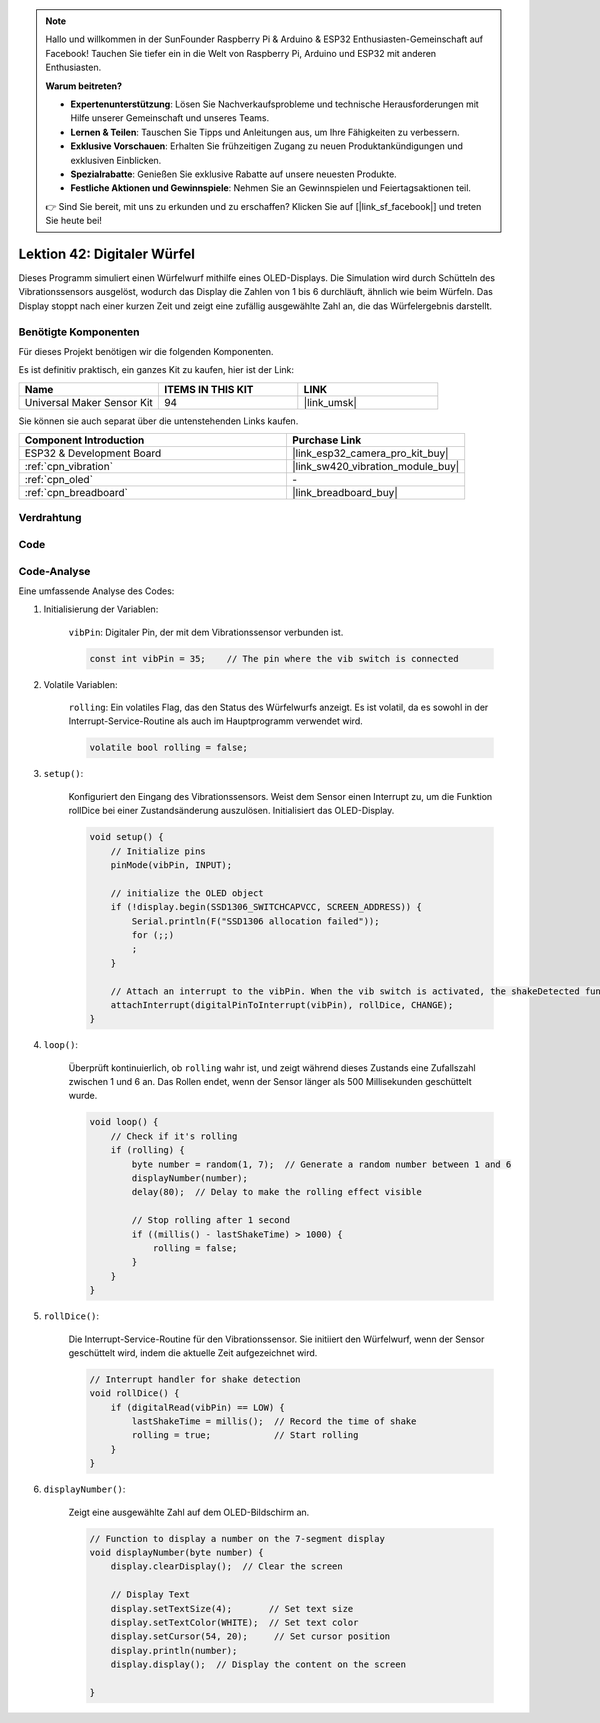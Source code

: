 .. note::

   Hallo und willkommen in der SunFounder Raspberry Pi & Arduino & ESP32 Enthusiasten-Gemeinschaft auf Facebook! Tauchen Sie tiefer ein in die Welt von Raspberry Pi, Arduino und ESP32 mit anderen Enthusiasten.

   **Warum beitreten?**

   - **Expertenunterstützung**: Lösen Sie Nachverkaufsprobleme und technische Herausforderungen mit Hilfe unserer Gemeinschaft und unseres Teams.
   - **Lernen & Teilen**: Tauschen Sie Tipps und Anleitungen aus, um Ihre Fähigkeiten zu verbessern.
   - **Exklusive Vorschauen**: Erhalten Sie frühzeitigen Zugang zu neuen Produktankündigungen und exklusiven Einblicken.
   - **Spezialrabatte**: Genießen Sie exklusive Rabatte auf unsere neuesten Produkte.
   - **Festliche Aktionen und Gewinnspiele**: Nehmen Sie an Gewinnspielen und Feiertagsaktionen teil.

   👉 Sind Sie bereit, mit uns zu erkunden und zu erschaffen? Klicken Sie auf [|link_sf_facebook|] und treten Sie heute bei!

.. _esp32_digital_dice:

Lektion 42: Digitaler Würfel
=============================================================

Dieses Programm simuliert einen Würfelwurf mithilfe eines OLED-Displays. 
Die Simulation wird durch Schütteln des Vibrationssensors ausgelöst, wodurch das Display die Zahlen von 1 bis 6 durchläuft, 
ähnlich wie beim Würfeln. 
Das Display stoppt nach einer kurzen Zeit und zeigt eine zufällig ausgewählte Zahl an, die das Würfelergebnis darstellt.

Benötigte Komponenten
--------------------------

Für dieses Projekt benötigen wir die folgenden Komponenten. 

Es ist definitiv praktisch, ein ganzes Kit zu kaufen, hier ist der Link: 

.. list-table::
    :widths: 20 20 20
    :header-rows: 1

    *   - Name    
        - ITEMS IN THIS KIT
        - LINK
    *   - Universal Maker Sensor Kit
        - 94
        - |link_umsk|

Sie können sie auch separat über die untenstehenden Links kaufen.

.. list-table::
    :widths: 30 20
    :header-rows: 1

    *   - Component Introduction
        - Purchase Link

    *   - ESP32 & Development Board
        - |link_esp32_camera_pro_kit_buy|
    *   - :ref:`cpn_vibration`
        - |link_sw420_vibration_module_buy|
    *   - :ref:`cpn_oled`
        - \-
    *   - :ref:`cpn_breadboard`
        - |link_breadboard_buy|
        

Verdrahtung
---------------------------

.. image:: img/Lesson_42_Digital_dice_esp32_bb.png
    :width: 100%


Code
---------------------------

.. raw:: html

    <iframe src=https://create.arduino.cc/editor/sunfounder01/f3c250f6-c5f6-4dc9-906a-a5a914741fe3/preview?embed style="height:510px;width:100%;margin:10px 0" frameborder=0></iframe>

Code-Analyse
---------------------------

Eine umfassende Analyse des Codes:

1. Initialisierung der Variablen:

    ``vibPin``: Digitaler Pin, der mit dem Vibrationssensor verbunden ist.

    .. code-block:: arduino

        const int vibPin = 35;    // The pin where the vib switch is connected

2. Volatile Variablen:

    ``rolling``: Ein volatiles Flag, das den Status des Würfelwurfs anzeigt. Es ist volatil, da es sowohl in der Interrupt-Service-Routine als auch im Hauptprogramm verwendet wird.

    .. code-block:: arduino

        volatile bool rolling = false;

3. ``setup()``:

    Konfiguriert den Eingang des Vibrationssensors.
    Weist dem Sensor einen Interrupt zu, um die Funktion rollDice bei einer Zustandsänderung auszulösen.
    Initialisiert das OLED-Display.

    .. code-block:: arduino

        void setup() {
            // Initialize pins
            pinMode(vibPin, INPUT);  

            // initialize the OLED object
            if (!display.begin(SSD1306_SWITCHCAPVCC, SCREEN_ADDRESS)) {
                Serial.println(F("SSD1306 allocation failed"));
                for (;;)
                ;
            }

            // Attach an interrupt to the vibPin. When the vib switch is activated, the shakeDetected function will be called
            attachInterrupt(digitalPinToInterrupt(vibPin), rollDice, CHANGE);
        }



4. ``loop()``:

    Überprüft kontinuierlich, ob ``rolling`` wahr ist, und zeigt während dieses Zustands eine Zufallszahl zwischen 1 und 6 an. Das Rollen endet, wenn der Sensor länger als 500 Millisekunden geschüttelt wurde.

    .. code-block:: arduino

        void loop() {
            // Check if it's rolling
            if (rolling) {
                byte number = random(1, 7);  // Generate a random number between 1 and 6
                displayNumber(number);
                delay(80);  // Delay to make the rolling effect visible

                // Stop rolling after 1 second
                if ((millis() - lastShakeTime) > 1000) {
                    rolling = false;
                }
            }
        }

5. ``rollDice()``:

    Die Interrupt-Service-Routine für den Vibrationssensor. Sie initiiert den Würfelwurf, wenn der Sensor geschüttelt wird, indem die aktuelle Zeit aufgezeichnet wird.

    .. code-block:: arduino

        // Interrupt handler for shake detection
        void rollDice() {
            if (digitalRead(vibPin) == LOW) {
                lastShakeTime = millis();  // Record the time of shake
                rolling = true;            // Start rolling
            }
        }


6. ``displayNumber()``:

    Zeigt eine ausgewählte Zahl auf dem OLED-Bildschirm an.

    .. code-block:: arduino

        // Function to display a number on the 7-segment display
        void displayNumber(byte number) {
            display.clearDisplay();  // Clear the screen

            // Display Text
            display.setTextSize(4);       // Set text size
            display.setTextColor(WHITE);  // Set text color
            display.setCursor(54, 20);     // Set cursor position
            display.println(number);
            display.display();  // Display the content on the screen

        }
